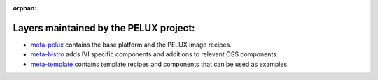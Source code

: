 :orphan:

.. _arch-layer:

Layers maintained by the PELUX project:
=======================================

- `meta-pelux <https://github.com/pelagicore/meta-pelux/>`_ contains the base platform and the PELUX image recipes.
- `meta-bistro <https://github.com/pelagicore/meta-bistro/>`_ adds IVI specific components and additions to relevant OSS components.
- `meta-template <https://github.com/pelagicore/meta-template/>`_ contains template recipes and components that can be used as examples.

.. image:: pelux-layers.png
   :scale: 80 %
   :alt: pelux layers 




